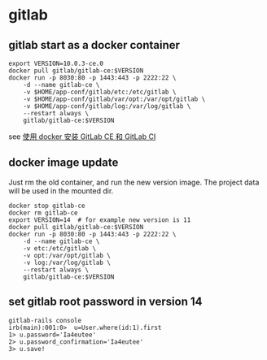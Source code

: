 * gitlab
:PROPERTIES:
:CUSTOM_ID: gitlab
:END:
** gitlab start as a docker container
:PROPERTIES:
:CUSTOM_ID: gitlab-start-as-a-docker-container
:END:
#+begin_src shell
export VERSION=10.0.3-ce.0
docker pull gitlab/gitlab-ce:$VERSION
docker run -p 8030:80 -p 1443:443 -p 2222:22 \
    -d --name gitlab-ce \
    -v $HOME/app-conf/gitlab/etc:/etc/gitlab \
    -v $HOME/app-conf/gitlab/var/opt:/var/opt/gitlab \
    -v $HOME/app-conf/gitlab/log:/var/log/gitlab \
    --restart always \
    gitlab/gitlab-ce:$VERSION
#+end_src

see
[[https://gist.github.com/kxxoling/dfa6659829934edc296a406e52f2d585][使用
docker 安装 GitLab CE 和 GitLab CI]]

** docker image update
:PROPERTIES:
:CUSTOM_ID: docker-image-update
:END:
Just rm the old container, and run the new version image. The project
data will be used in the mounted dir.

#+begin_src shell
docker stop gitlab-ce
docker rm gitlab-ce
export VERSION=14  # for example new version is 11
docker pull gitlab/gitlab-ce:$VERSION
docker run -p 8030:80 -p 1443:443 -p 2222:22 \
    -d --name gitlab-ce \
    -v etc:/etc/gitlab \
    -v opt:/var/opt/gitlab \
    -v log:/var/log/gitlab \
    --restart always \
    gitlab/gitlab-ce:$VERSION
#+end_src

** set gitlab root password in version 14
:PROPERTIES:
:CUSTOM_ID: set-gitlab-root-password-in-version-14
:END:
#+begin_src shell
gitlab-rails console
irb(main):001:0>  u=User.where(id:1).first
1> u.password='Ia4eutee'
2> u.password_confirmation='Ia4eutee'
3> u.save!
#+end_src
